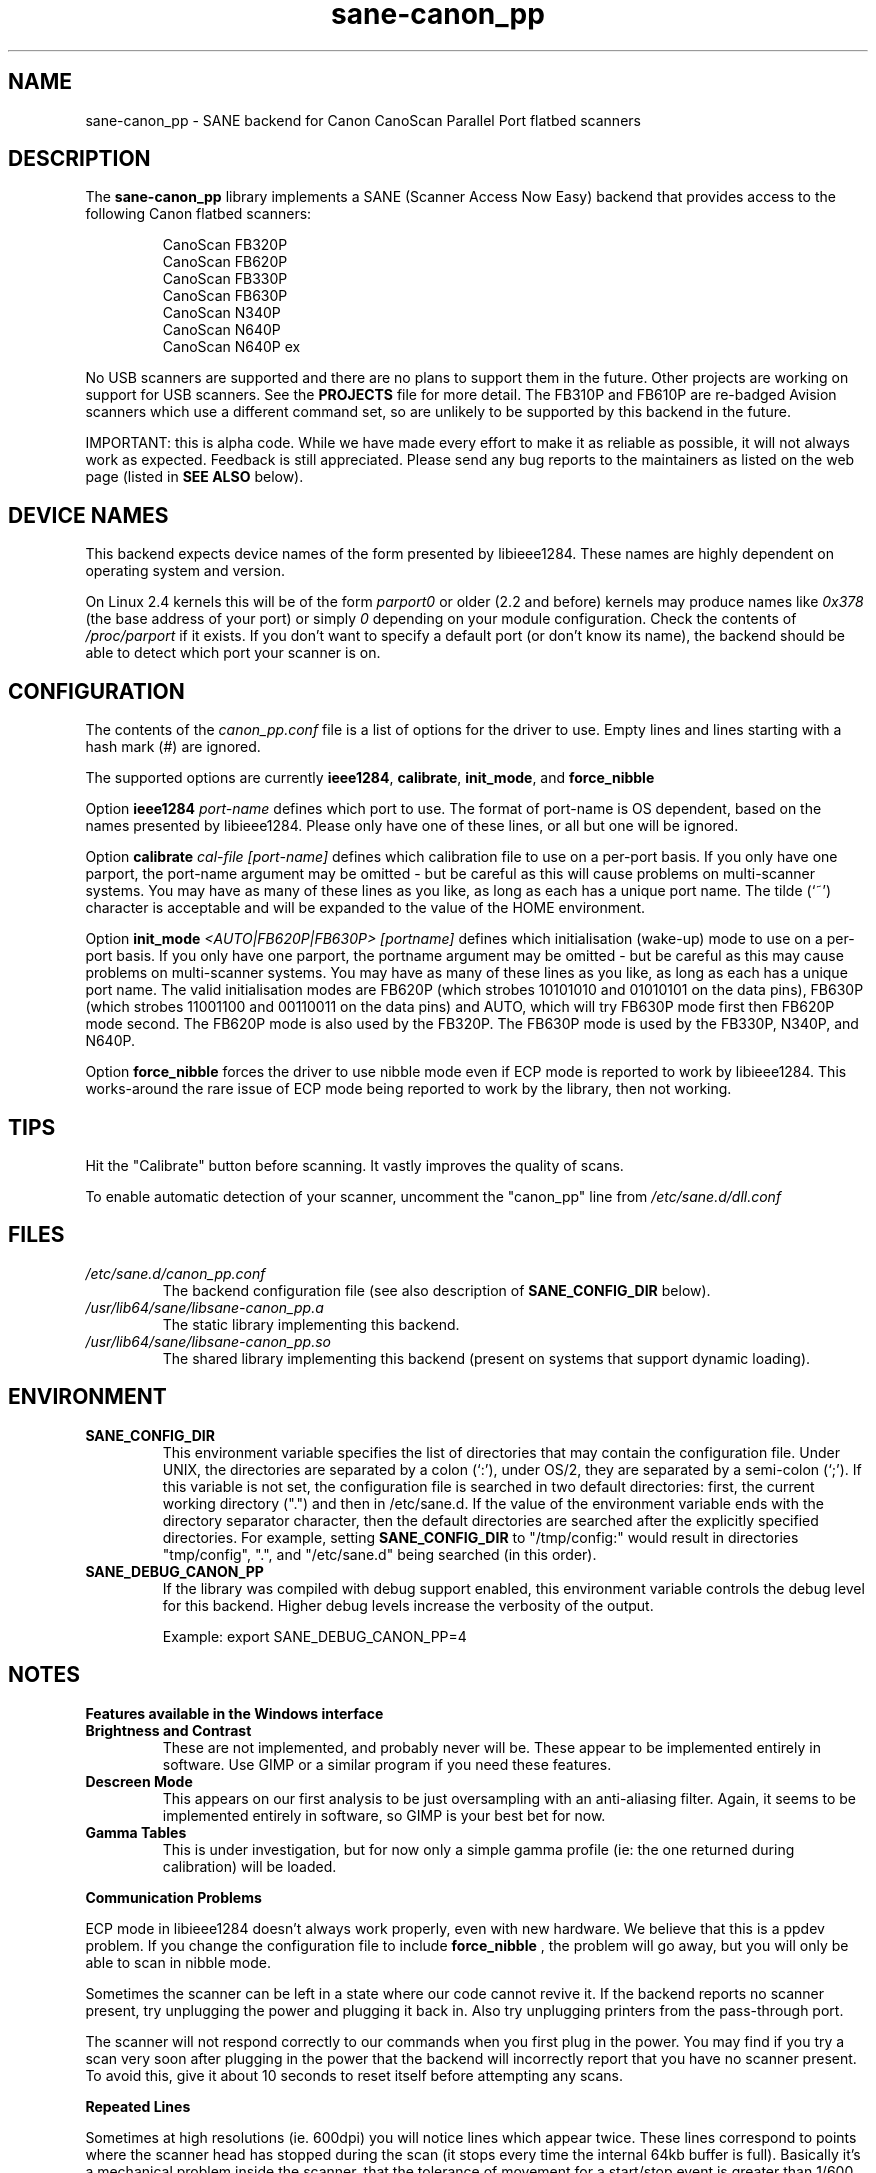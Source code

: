 .TH sane\-canon_pp 5 "11 Jul 2008" "" "SANE Scanner Access Now Easy"
.IX sane\-canon_pp
.SH NAME
sane\-canon_pp \- SANE backend for Canon CanoScan Parallel Port flatbed scanners
.SH DESCRIPTION
The
.B sane\-canon_pp
library implements a SANE (Scanner Access Now Easy) backend that provides
access to the following Canon flatbed scanners:
.PP
.RS
CanoScan FB320P
.br
CanoScan FB620P
.br
CanoScan FB330P
.br
CanoScan FB630P
.br
CanoScan N340P
.br
CanoScan N640P
.br
CanoScan N640P ex
.br
.RE
.PP
No USB scanners are supported and there are no plans to support them in the
future.  Other projects are working on support for USB scanners. See the
.B PROJECTS
file for more detail.  The FB310P and FB610P are re-badged Avision scanners
which use a different command set, so are unlikely to be supported by this
backend in the future.
.PP
IMPORTANT: this is alpha code. While we have made every effort to make it as
reliable as possible, it will not always work as expected.  Feedback is still
appreciated.  Please send any bug reports to the maintainers as listed on the
web page (listed in
.B SEE ALSO
below).
.PP
.
.PP
.SH "DEVICE NAMES"
This backend expects device names of the form presented by libieee1284.  These
names are highly dependent on operating system and version.

On Linux 2.4 kernels this will be of the form
.I "parport0"
or older (2.2 and before) kernels may produce names like
.IR "0x378"
(the base address of your port) or simply
.IR "0"
depending on your module configuration.  Check the contents of
.I /proc/parport
if it exists.  If you don't want to specify a default port (or don't know its
name), the backend should be able to detect which port your scanner is on.

.SH CONFIGURATION
The contents of the
.I canon_pp.conf
file is a list of options for the driver to use.  Empty lines and lines
starting with a hash mark (#) are ignored.
.PP
The supported options are currently
.BR ieee1284 ,
.BR calibrate ,
.BR init_mode ,
and
.BR force_nibble

Option
.B ieee1284
.IR port-name
defines which port to use.  The format of port-name is OS dependent, based on
the names presented by libieee1284.  Please only have one of these lines, or
all but one will be ignored.

Option
.B calibrate
.IR cal-file
.IR [port-name]
defines which calibration file to use on a per-port basis.  If you only have
one parport, the port-name argument may be omitted \- but be careful as this
will cause problems on multi-scanner systems.  You may have as many of these
lines as you like, as long as each has a unique port name.  The tilde (`~')
character is acceptable and will be expanded to the value of the HOME
environment.

Option
.B init_mode
.IR <AUTO|FB620P|FB630P>
.IR [portname]
defines which initialisation (wake-up) mode to use on a per-port basis.
If you only have one parport, the portname argument may be omitted \- but
be careful as this may cause problems on multi-scanner systems.
You may have as many of these lines as you like, as long as each has a unique
port name.  The valid initialisation modes are FB620P (which strobes 10101010
and 01010101 on the data pins), FB630P (which strobes 11001100 and 00110011
on the data pins) and AUTO, which will try FB630P mode first then FB620P mode
second.  The FB620P mode is also used by the FB320P.  The FB630P mode is used
by the FB330P, N340P, and N640P.

Option
.B force_nibble
forces the driver to use nibble mode even if ECP mode is reported to work by
libieee1284.  This works-around the rare issue of ECP mode being reported to
work by the library, then not working.

.SH TIPS
.PP
Hit the "Calibrate" button before scanning.  It vastly improves the quality of
scans.
.PP
To enable automatic detection of your scanner, uncomment the "canon_pp" line
from
.I /etc/sane.d/dll.conf
.PP
.SH FILES
.TP
.I /etc/sane.d/canon_pp.conf
The backend configuration file (see also description of
.B SANE_CONFIG_DIR
below).
.TP
.I /usr/lib64/sane/libsane\-canon_pp.a
The static library implementing this backend.
.TP
.I /usr/lib64/sane/libsane\-canon_pp.so
The shared library implementing this backend (present on systems that support
dynamic loading).
.SH ENVIRONMENT
.TP
.B SANE_CONFIG_DIR
This environment variable specifies the list of directories that may contain
the configuration file.  Under UNIX, the directories are separated by a colon
(`:'), under OS/2, they are separated by a semi-colon (`;').  If this variable
is not set, the configuration file is searched in two default directories:
first, the current working directory (".") and then in /etc/sane.d.  If the
value of the environment variable ends with the directory separator character,
then the default directories are searched after the explicitly specified
directories.  For example, setting
.B SANE_CONFIG_DIR
to "/tmp/config:" would result in directories "tmp/config", ".", and
"/etc/sane.d" being searched (in this order).
.TP
.B SANE_DEBUG_CANON_PP
If the library was compiled with debug support enabled, this environment
variable controls the debug level for this backend.  Higher debug levels
increase the verbosity of the output.

Example:
export SANE_DEBUG_CANON_PP=4
.SH NOTES
.B Features available in the Windows interface
.TP
.B Brightness and Contrast
These are not implemented, and probably never will be.  These appear to be
implemented entirely in software.  Use GIMP or a similar program if you need
these features.
.TP
.B Descreen Mode
This appears on our first analysis to be just oversampling with an
anti-aliasing filter.  Again, it seems to be implemented entirely in software,
so GIMP is your best bet for now.
.TP
.B Gamma Tables
This is under investigation, but for now only a simple gamma profile (ie: the
one returned during calibration) will be loaded.
.PP
.B Communication Problems
.PP
ECP mode in libieee1284 doesn't always work properly, even with new hardware.
We believe that this is a ppdev problem.  If you change the configuration file
to include
.B force_nibble
, the problem will go away, but you will only be able to scan in nibble mode.
.PP
Sometimes the scanner can be left in a state where our code cannot revive it.
If the backend reports no scanner present, try unplugging the power and
plugging it back in.  Also try unplugging printers from the pass-through port.
.PP
The scanner will not respond correctly to our commands when you first plug in
the power.  You may find if you try a scan very soon after plugging in the
power that the backend will incorrectly report that you have no scanner present.
To avoid this, give it about 10 seconds to reset itself before attempting any
scans.
.PP
.B Repeated Lines
.PP
Sometimes at high resolutions (ie. 600dpi) you will notice lines which appear
twice.  These lines correspond to points where the scanner head has stopped
during the scan (it stops every time the internal 64kb buffer is full).
Basically it's a mechanical problem inside the scanner, that the tolerance of
movement for a start/stop event is greater than 1/600 inches.  I've never tried
the windows driver so I'm not sure how (or if) it works around this problem,
but as we don't know how to rewind the scanner head to do these bits again,
there's currently no nice way to deal with the problem.
.PP
.B Grey-scale Scans
.PP
Be aware that the scanner uses the green LEDs to read grey-scale scans, meaning
green coloured things will appear lighter than normal, and red and blue
coloured items will appear darker than normal.  For high-accuracy grey-scale
scans of colour items, it's best just to scan in colour and convert to
grey-scale in graphics software such as the GIMP.
.PP
.B FB620P/FB320P Caveats
.PP
These models can not be reset in the same way as the others.  The windows driver
doesn't know how to reset them either \- when left with an inconsistent scanner,
it will start scanning half way down the page!
.PP
Aborting is known to work correctly on the FB*30P models, and is known to be
broken on the FB*20P models.  The FB620P which I tested on simply returns
garbage after a scan has been aborted using the method we know.
Aborting is able to leave the scanner in a state where it can be shut down,
but not where another scan can be made.


.SH "SEE ALSO"
sane(7), sane\-dll(5)
.BR
http://canon\-fb330p.sourceforge.net/

.SH AUTHOR
This backend is primarily the work of Simon Krix (Reverse Engineering), and
Matthew Duggan (SANE interface).
.PP
Many thanks to Kevin Easton for his comments and help, and Kent A. Signorini
for his help with the N340P.
